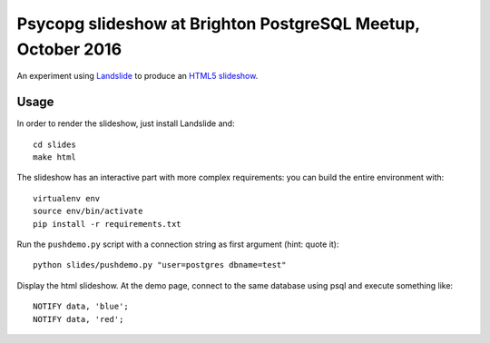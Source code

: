 Psycopg slideshow at Brighton PostgreSQL Meetup, October 2016
=============================================================

An experiment using Landslide__ to produce an `HTML5 slideshow`__.

.. __: https://github.com/adamzap/landslide
.. __: https://code.google.com/p/html5slides/

Usage
-----

In order to render the slideshow, just install Landslide and::

    cd slides
    make html

The slideshow has an interactive part with more complex requirements: you can
build the entire environment with::

    virtualenv env
    source env/bin/activate
    pip install -r requirements.txt

Run the ``pushdemo.py`` script with a connection string as first argument
(hint: quote it)::

    python slides/pushdemo.py "user=postgres dbname=test"

Display the html slideshow.  At the demo page, connect to the same database
using psql and execute something like::

    NOTIFY data, 'blue';
    NOTIFY data, 'red';

